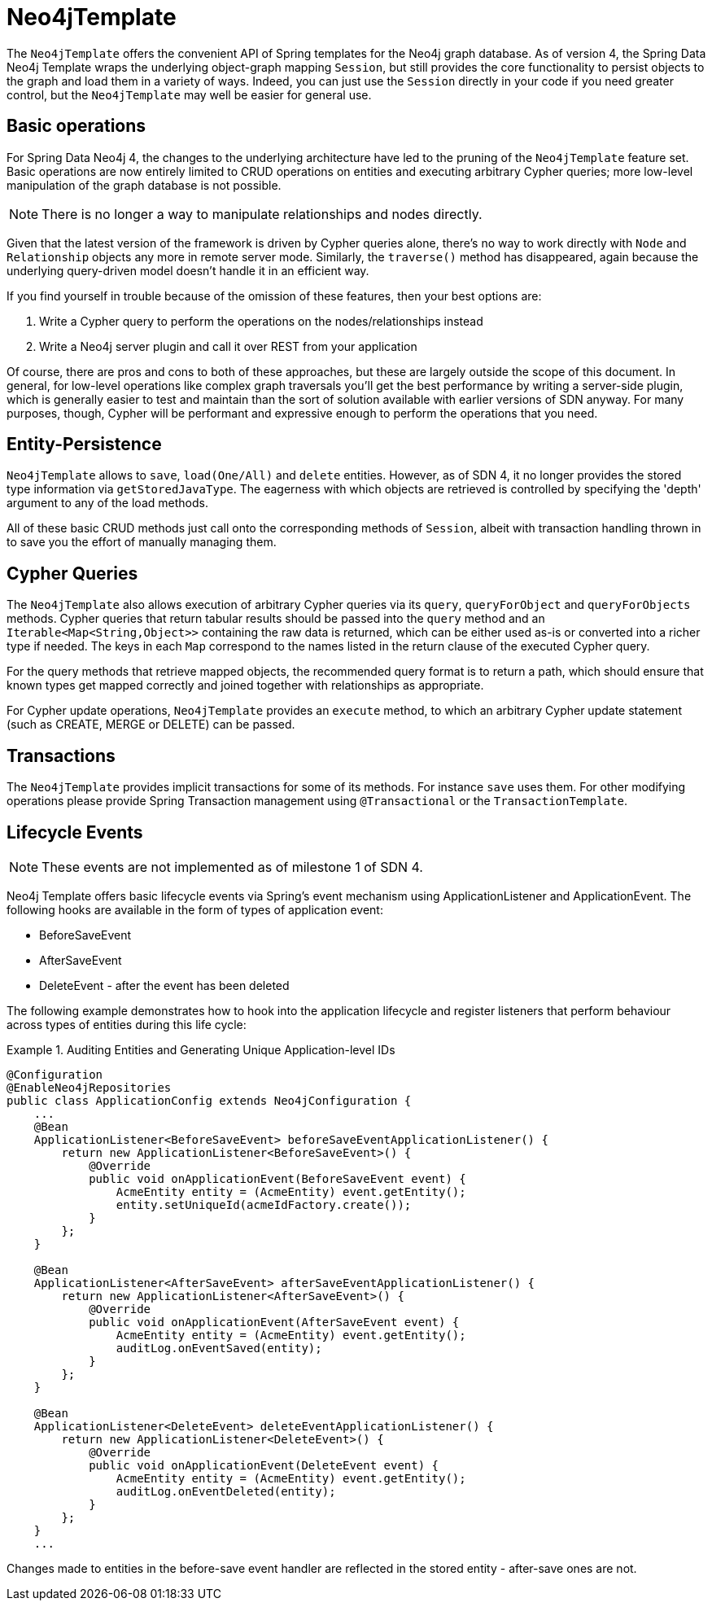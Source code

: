 [[reference_programming_model_template]]
= Neo4jTemplate

The `Neo4jTemplate` offers the convenient API of Spring templates for the Neo4j graph database.  As of version 4, the Spring Data Neo4j Template wraps the underlying object-graph mapping `Session`, but still provides the core functionality to persist objects to the graph and load them in a variety of ways.  Indeed, you can just use the `Session` directly in your code if you need greater control, but the `Neo4jTemplate` may well be easier for general use.

== Basic operations

For Spring Data Neo4j 4, the changes to the underlying architecture have led to the pruning of the `Neo4jTemplate` feature set.  Basic operations are now entirely limited to CRUD operations on entities and executing arbitrary Cypher queries; more low-level manipulation of the graph database is not possible.

NOTE: There is no longer a way to manipulate relationships and nodes directly. 

Given that the latest version of the framework is driven by Cypher queries alone, there's no way to work directly with `Node` and `Relationship` objects any more in remote server mode.  Similarly, the `traverse()` method has disappeared, again because the underlying query-driven model doesn't handle it in an efficient way.

If you find yourself in trouble because of the omission of these features, then your best options are:

. Write a Cypher query to perform the operations on the nodes/relationships instead
. Write a Neo4j server plugin and call it over REST from your application

Of course, there are pros and cons to both of these approaches, but these are largely outside the scope of this document.  In general, for low-level operations like complex graph traversals you'll get the best performance by writing a server-side plugin, which is generally easier to test and maintain than the sort of solution available with earlier versions of SDN anyway.  For many purposes, though, Cypher will be performant and expressive enough to perform the operations that you need.


== Entity-Persistence

`Neo4jTemplate` allows to `save`, `load(One/All)` and `delete` entities.  However, as of SDN 4, it no longer provides the stored type information via `getStoredJavaType`.  The eagerness with which objects are retrieved is controlled by specifying the 'depth' argument to any of the load methods.  

All of these basic CRUD methods just call onto the corresponding methods of `Session`, albeit with transaction handling thrown in to save you the effort of manually managing them.

== Cypher Queries

The `Neo4jTemplate` also allows execution of arbitrary Cypher queries via its `query`, `queryForObject` and `queryForObjects` methods.  Cypher queries that return tabular results should be passed into the `query` method and an `Iterable<Map<String,Object>>` containing the raw data is returned, which can be either used as-is or converted into a richer type if needed.  The keys in each `Map` correspond to the names listed in the return clause of the executed Cypher query.

For the query methods that retrieve mapped objects, the recommended query format is to return a path, which should ensure that known types get mapped correctly and joined together with relationships as appropriate.

For Cypher update operations, `Neo4jTemplate` provides an `execute` method, to which an arbitrary Cypher update statement (such as CREATE, MERGE or DELETE) can be passed.

== Transactions

The `Neo4jTemplate` provides implicit transactions for some of its methods. For instance `save` uses them. For other modifying operations please provide Spring Transaction management using `@Transactional` or the `TransactionTemplate`.

== Lifecycle Events

NOTE: These events are not implemented as of milestone 1 of SDN 4.

Neo4j Template offers basic lifecycle events via Spring's event mechanism using ApplicationListener and ApplicationEvent. The following hooks are available in the form of types of application event:

* BeforeSaveEvent
* AfterSaveEvent
* DeleteEvent - after the event has been deleted

The following example demonstrates how to hook into the application lifecycle and register listeners that perform behaviour across types of entities during this life cycle:

.Auditing Entities and Generating Unique Application-level IDs
====
[source,java]
----
@Configuration
@EnableNeo4jRepositories
public class ApplicationConfig extends Neo4jConfiguration {
    ...
    @Bean
    ApplicationListener<BeforeSaveEvent> beforeSaveEventApplicationListener() {
        return new ApplicationListener<BeforeSaveEvent>() {
            @Override
            public void onApplicationEvent(BeforeSaveEvent event) {
                AcmeEntity entity = (AcmeEntity) event.getEntity();
                entity.setUniqueId(acmeIdFactory.create());
            }
        };
    }

    @Bean
    ApplicationListener<AfterSaveEvent> afterSaveEventApplicationListener() {
        return new ApplicationListener<AfterSaveEvent>() {
            @Override
            public void onApplicationEvent(AfterSaveEvent event) {
                AcmeEntity entity = (AcmeEntity) event.getEntity();
                auditLog.onEventSaved(entity);
            }
        };
    }

    @Bean
    ApplicationListener<DeleteEvent> deleteEventApplicationListener() {
        return new ApplicationListener<DeleteEvent>() {
            @Override
            public void onApplicationEvent(DeleteEvent event) {
                AcmeEntity entity = (AcmeEntity) event.getEntity();
                auditLog.onEventDeleted(entity);
            }
        };
    }
    ...
----
====

Changes made to entities in the before-save event handler are reflected in the stored entity - after-save ones are not.
